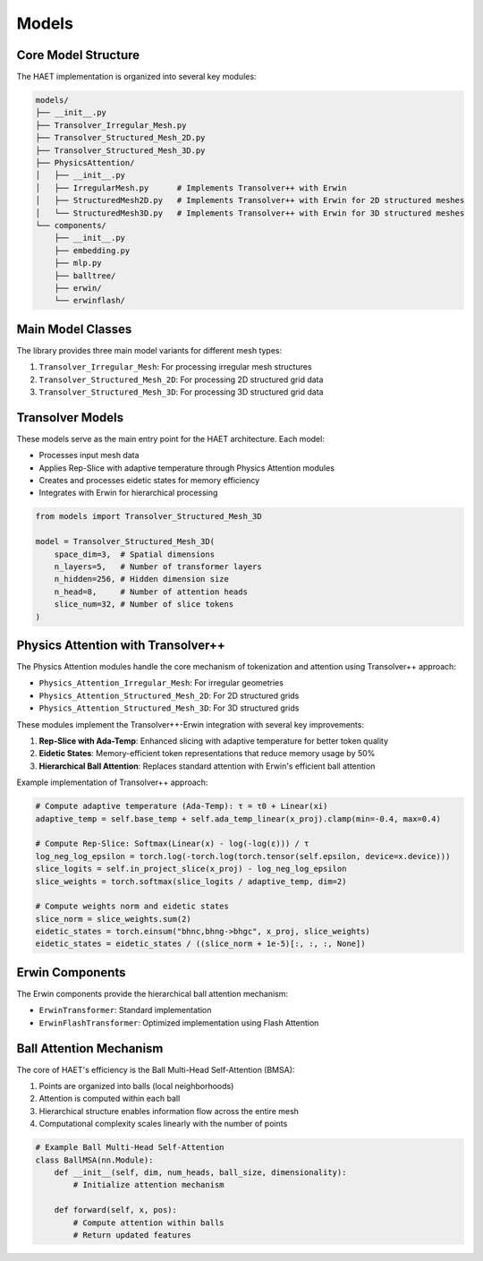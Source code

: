 Models
======

Core Model Structure
------------------

The HAET implementation is organized into several key modules:

.. code-block:: none

    models/
    ├── __init__.py
    ├── Transolver_Irregular_Mesh.py
    ├── Transolver_Structured_Mesh_2D.py
    ├── Transolver_Structured_Mesh_3D.py
    ├── PhysicsAttention/
    │   ├── __init__.py
    │   ├── IrregularMesh.py      # Implements Transolver++ with Erwin
    │   ├── StructuredMesh2D.py   # Implements Transolver++ with Erwin for 2D structured meshes
    │   └── StructuredMesh3D.py   # Implements Transolver++ with Erwin for 3D structured meshes
    └── components/
        ├── __init__.py
        ├── embedding.py
        ├── mlp.py
        ├── balltree/
        ├── erwin/
        └── erwinflash/

Main Model Classes
----------------

The library provides three main model variants for different mesh types:

1. ``Transolver_Irregular_Mesh``: For processing irregular mesh structures
2. ``Transolver_Structured_Mesh_2D``: For processing 2D structured grid data
3. ``Transolver_Structured_Mesh_3D``: For processing 3D structured grid data

Transolver Models
---------------

These models serve as the main entry point for the HAET architecture. Each model:

- Processes input mesh data
- Applies Rep-Slice with adaptive temperature through Physics Attention modules
- Creates and processes eidetic states for memory efficiency
- Integrates with Erwin for hierarchical processing

.. code-block:: python

    from models import Transolver_Structured_Mesh_3D
    
    model = Transolver_Structured_Mesh_3D(
        space_dim=3,  # Spatial dimensions
        n_layers=5,   # Number of transformer layers
        n_hidden=256, # Hidden dimension size
        n_head=8,     # Number of attention heads
        slice_num=32, # Number of slice tokens
    )

Physics Attention with Transolver++
---------------------------

The Physics Attention modules handle the core mechanism of tokenization and attention using Transolver++ approach:

- ``Physics_Attention_Irregular_Mesh``: For irregular geometries
- ``Physics_Attention_Structured_Mesh_2D``: For 2D structured grids
- ``Physics_Attention_Structured_Mesh_3D``: For 3D structured grids

These modules implement the Transolver++-Erwin integration with several key improvements:

1. **Rep-Slice with Ada-Temp**: Enhanced slicing with adaptive temperature for better token quality
2. **Eidetic States**: Memory-efficient token representations that reduce memory usage by 50%
3. **Hierarchical Ball Attention**: Replaces standard attention with Erwin's efficient ball attention

Example implementation of Transolver++ approach:

.. code-block:: python

    # Compute adaptive temperature (Ada-Temp): τ = τ0 + Linear(xi)
    adaptive_temp = self.base_temp + self.ada_temp_linear(x_proj).clamp(min=-0.4, max=0.4)
    
    # Compute Rep-Slice: Softmax(Linear(x) - log(-log(ε))) / τ
    log_neg_log_epsilon = torch.log(-torch.log(torch.tensor(self.epsilon, device=x.device)))
    slice_logits = self.in_project_slice(x_proj) - log_neg_log_epsilon
    slice_weights = torch.softmax(slice_logits / adaptive_temp, dim=2)
    
    # Compute weights norm and eidetic states
    slice_norm = slice_weights.sum(2)
    eidetic_states = torch.einsum("bhnc,bhng->bhgc", x_proj, slice_weights)
    eidetic_states = eidetic_states / ((slice_norm + 1e-5)[:, :, :, None])

Erwin Components
--------------

The Erwin components provide the hierarchical ball attention mechanism:

- ``ErwinTransformer``: Standard implementation
- ``ErwinFlashTransformer``: Optimized implementation using Flash Attention

Ball Attention Mechanism
---------------------

The core of HAET's efficiency is the Ball Multi-Head Self-Attention (BMSA):

1. Points are organized into balls (local neighborhoods)
2. Attention is computed within each ball
3. Hierarchical structure enables information flow across the entire mesh
4. Computational complexity scales linearly with the number of points

.. code-block:: python

    # Example Ball Multi-Head Self-Attention
    class BallMSA(nn.Module):
        def __init__(self, dim, num_heads, ball_size, dimensionality):
            # Initialize attention mechanism
            
        def forward(self, x, pos):
            # Compute attention within balls
            # Return updated features
